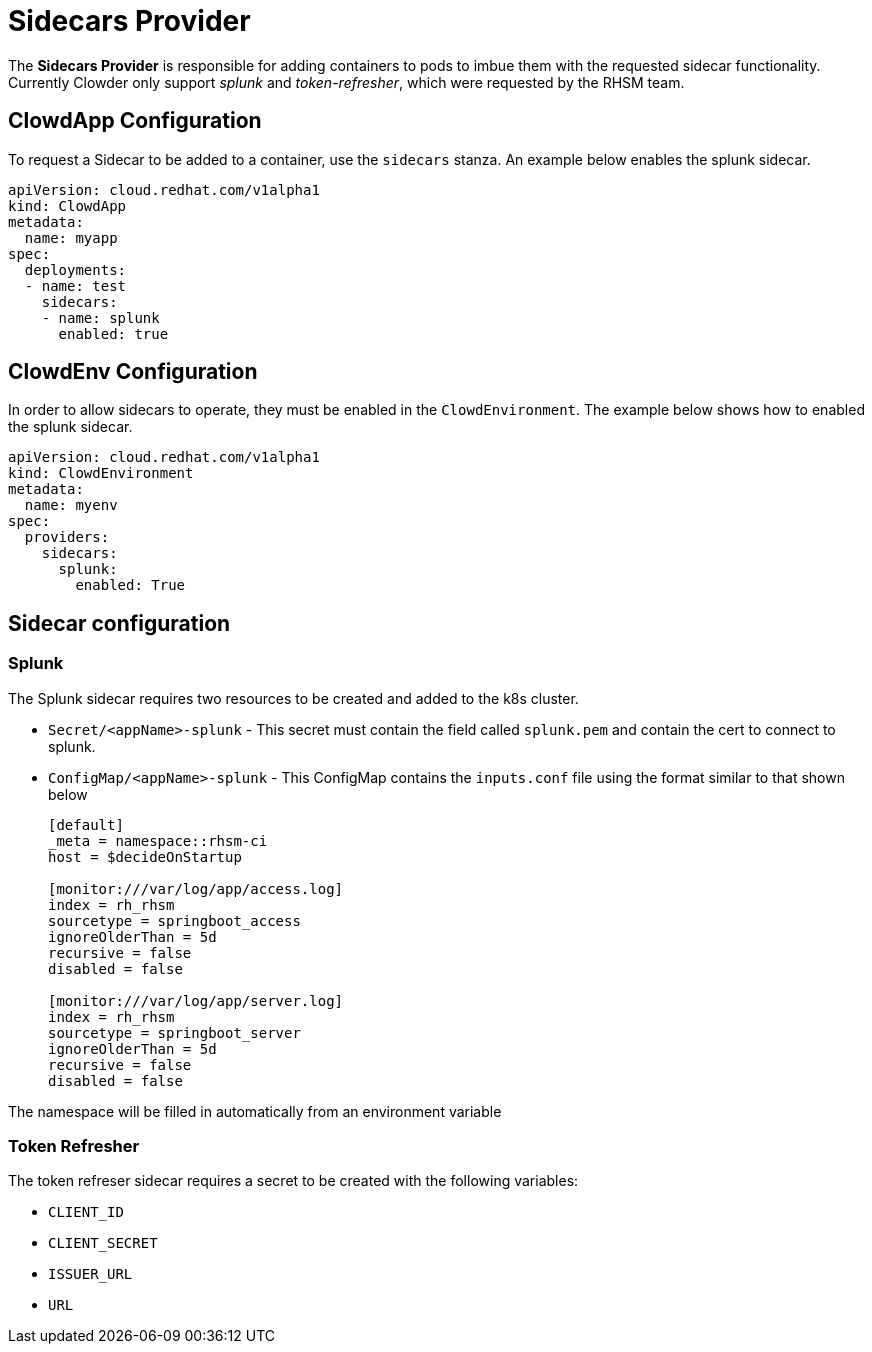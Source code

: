 = Sidecars Provider

The *Sidecars Provider* is responsible for adding containers to pods to imbue them with the
requested sidecar functionality. Currently Clowder only support __splunk__ and __token-refresher__, which were requested by the RHSM
team.


== ClowdApp Configuration

To request a Sidecar to be added to a container, use the ``sidecars`` stanza. An example below enables the splunk sidecar.

[source,yaml]
apiVersion: cloud.redhat.com/v1alpha1
kind: ClowdApp
metadata:
  name: myapp
spec:
  deployments:
  - name: test
    sidecars:
    - name: splunk
      enabled: true  


== ClowdEnv Configuration

In order to allow sidecars to operate, they must be enabled in the 
``ClowdEnvironment``. The example below shows how to enabled the splunk sidecar.

[source,yaml]
apiVersion: cloud.redhat.com/v1alpha1
kind: ClowdEnvironment
metadata:
  name: myenv
spec:
  providers:
    sidecars:
      splunk:
        enabled: True

== Sidecar configuration

=== Splunk
The Splunk sidecar requires two resources to be created and added to the k8s cluster.

* ``Secret/<appName>-splunk`` - This secret must contain the field called ``splunk.pem`` and contain the cert to connect to splunk.
* ``ConfigMap/<appName>-splunk`` - This ConfigMap contains the ``inputs.conf`` file using the format similar to that shown below

+
[source, text]
----
[default]
_meta = namespace::rhsm-ci
host = $decideOnStartup

[monitor:///var/log/app/access.log]
index = rh_rhsm
sourcetype = springboot_access
ignoreOlderThan = 5d
recursive = false
disabled = false

[monitor:///var/log/app/server.log]
index = rh_rhsm
sourcetype = springboot_server
ignoreOlderThan = 5d
recursive = false
disabled = false
----

The namespace will be filled in automatically from an environment variable

=== Token Refresher
The token refreser sidecar requires a secret to be created with the following variables:

* ``CLIENT_ID``
* ``CLIENT_SECRET``
* ``ISSUER_URL``
* ``URL``
